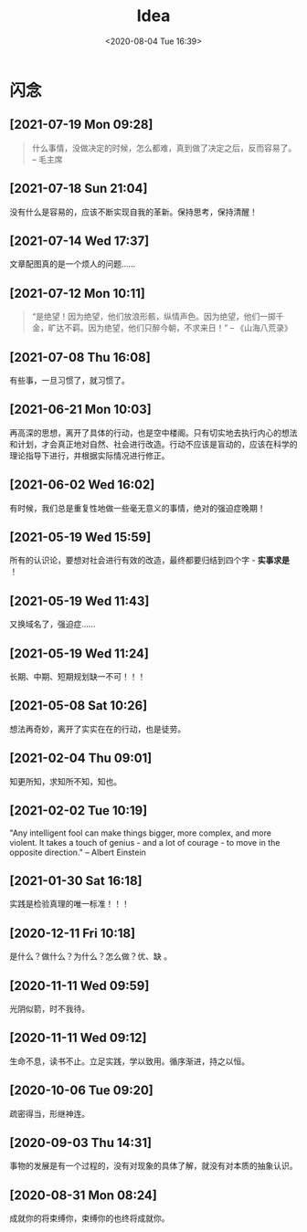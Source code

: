 #+DATE: <2020-08-04 Tue 16:39>
#+TITLE: Idea

* 闪念

** [2021-07-19 Mon 09:28]

#+BEGIN_QUOTE
什么事情，没做决定的时候，怎么都难，真到做了决定之后，反而容易了。 -- 毛主席
#+END_QUOTE 

** [2021-07-18 Sun 21:04]

没有什么是容易的，应该不断实现自我的革新。保持思考，保持清醒！

** [2021-07-14 Wed 17:37]

文章配图真的是一个烦人的问题……

** [2021-07-12 Mon 10:11]

#+BEGIN_QUOTE
“是绝望！因为绝望，他们放浪形骸，纵情声色。因为绝望，他们一掷千金，旷达不羁。因为绝望，他们只醉今朝，不求来日！” -- 《山海八荒录》
#+END_QUOTE

** [2021-07-08 Thu 16:08]

有些事，一旦习惯了，就习惯了。

** [2021-06-21 Mon 10:03]

再高深的思想，离开了具体的行动，也是空中楼阁。只有切实地去执行内心的想法和计划，才会真正地对自然、社会进行改造。行动不应该是盲动的，应该在科学的理论指导下进行，并根据实际情况进行修正。

** [2021-06-02 Wed 16:02]

有时候，我们总是重复性地做一些毫无意义的事情，绝对的强迫症晚期！

** [2021-05-19 Wed 15:59]

所有的认识论，要想对社会进行有效的改造，最终都要归结到四个字 - *实事求是* ！

** [2021-05-19 Wed 11:43]

又换域名了，强迫症……

** [2021-05-19 Wed 11:24]

长期、中期、短期规划缺一不可！！！

** [2021-05-08 Sat 10:26]

想法再奇妙，离开了实实在在的行动，也是徒劳。

** [2021-02-04 Thu 09:01]

知更所知，求知所不知，知也。

** [2021-02-02 Tue 10:19]

"Any intelligent fool can make things bigger, more complex, and more violent. It takes a touch of genius - and a lot of courage - to move in the opposite direction." -- Albert Einstein

** [2021-01-30 Sat 16:18]

实践是检验真理的唯一标准！！！

** [2020-12-11 Fri 10:18]

是什么？做什么？为什么？怎么做？优、缺 。

** [2020-11-11 Wed 09:59]

光阴似箭，时不我待。

** [2020-11-11 Wed 09:12]

生命不息，读书不止。立足实践，学以致用。循序渐进，持之以恒。

** [2020-10-06 Tue 09:20]

疏密得当，形继神连。

** [2020-09-03 Thu 14:31]

事物的发展是有一个过程的，没有对现象的具体了解，就没有对本质的抽象认识。

** [2020-08-31 Mon 08:24]

成就你的将束缚你，束缚你的也终将成就你。

